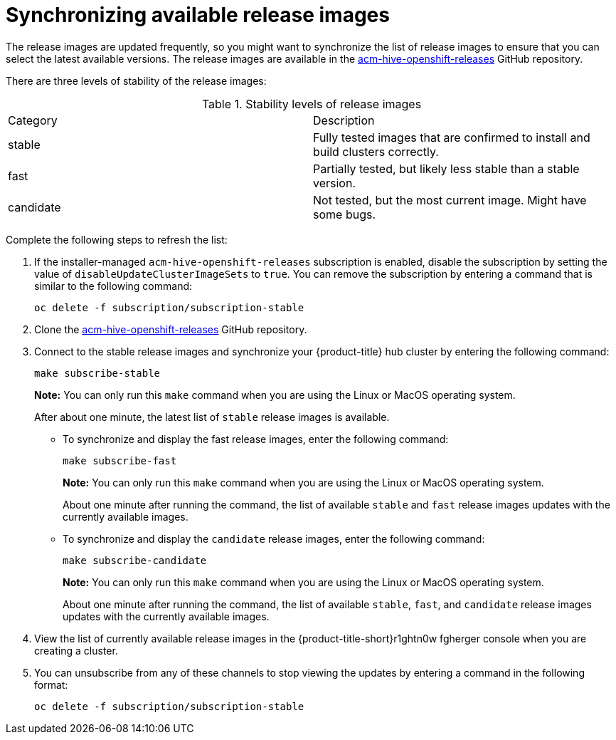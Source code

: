 [#synchronizing-available-release-images]
= Synchronizing available release images

The release images are updated frequently, so you might want to synchronize the list of release images to ensure that you can select the latest available versions.
The release images are available in the https://github.com/open-cluster-management/acm-hive-openshift-releases[acm-hive-openshift-releases] GitHub repository.

There are three levels of stability of the release images:

.Stability levels of release images
|===
|Category |Description
|stable
|Fully tested images that are confirmed to install and build clusters correctly.

|fast
|Partially tested, but likely less stable than a stable version.

|candidate
|Not tested, but the most current image. Might have some bugs. 
|===

Complete the following steps to refresh the list:

. If the installer-managed `acm-hive-openshift-releases` subscription is enabled, disable the subscription by setting the value of `disableUpdateClusterImageSets` to `true`. You can remove the subscription by entering a command that is similar to the following command:
+
----
oc delete -f subscription/subscription-stable
----

. Clone the https://github.com/open-cluster-management/acm-hive-openshift-releases[acm-hive-openshift-releases] GitHub repository.

. Connect to the stable release images and synchronize your {product-title} hub cluster by entering the following command: 
+
----
make subscribe-stable
----
+
*Note:* You can only run this `make` command when you are using the Linux or MacOS operating system. 
+
After about one minute, the latest list of `stable` release images is available. 

* To synchronize and display the fast release images, enter the following command:
+
----
make subscribe-fast
----
+
*Note:* You can only run this `make` command when you are using the Linux or MacOS operating system. 
+
About one minute after running the command, the list of available `stable` and `fast` release images updates with the currently available images.
+   
* To synchronize and display the `candidate` release images, enter the following command:
+
----
make subscribe-candidate
----
+
*Note:* You can only run this `make` command when you are using the Linux or MacOS operating system. 
+
About one minute after running the command, the list of available `stable`, `fast`, and `candidate` release images updates with the currently available images.

. View the list of currently available release images in the {product-title-short}r1ghtn0w
fgherger console when you are creating a cluster.

. You can unsubscribe from any of these channels to stop viewing the updates by entering a command in the following format: 

+
----
oc delete -f subscription/subscription-stable
----
